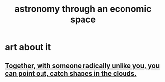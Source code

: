 :PROPERTIES:
:ID:       cce4d64c-1ea8-44bc-9153-fca322beddbd
:END:
#+title: astronomy through an economic space
* art about it
** [[https://github.com/JeffreyBenjaminBrown/secret_org_with_github-navigable_links/blob/master/together_with_someone_radically_unlike_you_you_can_point_out_catch_shapes_in_the_clouds.org][Together, with someone radically unlike you, you can point out, catch shapes in the clouds.]]
